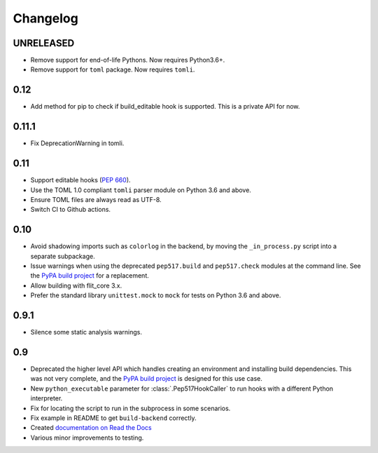 .. SPDX-FileCopyrightText: 2017-2021 Thomas Kluyver <thomas@kluyver.me.uk> and other contributors
..
.. SPDX-License-Identifier: MIT

Changelog
=========

UNRELEASED
----------

- Remove support for end-of-life Pythons. Now requires Python3.6+.
- Remove support for ``toml`` package. Now requires ``tomli``.

0.12
----

- Add method for pip to check if build_editable hook is supported.
  This is a private API for now.

0.11.1
------

- Fix DeprecationWarning in tomli.

0.11
----

- Support editable hooks (`PEP 660 <https://www.python.org/dev/peps/pep-0660/>`_).
- Use the TOML 1.0 compliant ``tomli`` parser module on Python 3.6 and above.
- Ensure TOML files are always read as UTF-8.
- Switch CI to Github actions.

0.10
----

- Avoid shadowing imports such as ``colorlog`` in the backend, by moving the
  ``_in_process.py`` script into a separate subpackage.
- Issue warnings when using the deprecated ``pep517.build`` and
  ``pep517.check`` modules at the command line. See the `PyPA build project
  <https://github.com/pypa/build>`_ for a replacement.
- Allow building with flit_core 3.x.
- Prefer the standard library ``unittest.mock`` to ``mock`` for tests on Python
  3.6 and above.

0.9.1
-----

- Silence some static analysis warnings.

0.9
---

- Deprecated the higher level API which handles creating an environment and
  installing build dependencies. This was not very complete, and the `PyPA build
  project <https://github.com/pypa/build>`_ is designed for this use case.
- New ``python_executable`` parameter for :class:`.Pep517HookCaller` to run hooks
  with a different Python interpreter.
- Fix for locating the script to run in the subprocess in some scenarios.
- Fix example in README to get ``build-backend`` correctly.
- Created `documentation on Read the Docs
  <https://pep517.readthedocs.io/en/latest/index.html>`__
- Various minor improvements to testing.
